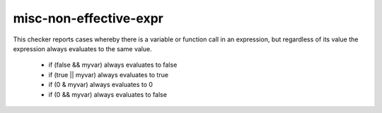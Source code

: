 misc-non-effective-expr
=======================

This checker reports cases whereby there is a variable or function call
in an expression, but regardless of its value the expression always evaluates to the same value.

	* if (false && myvar) always evaluates to false
	* if (true || myvar) always evaluates to true
	* if (0 & myvar) always evaluates to 0
	* if (0 && myvar) always evaluates to false
